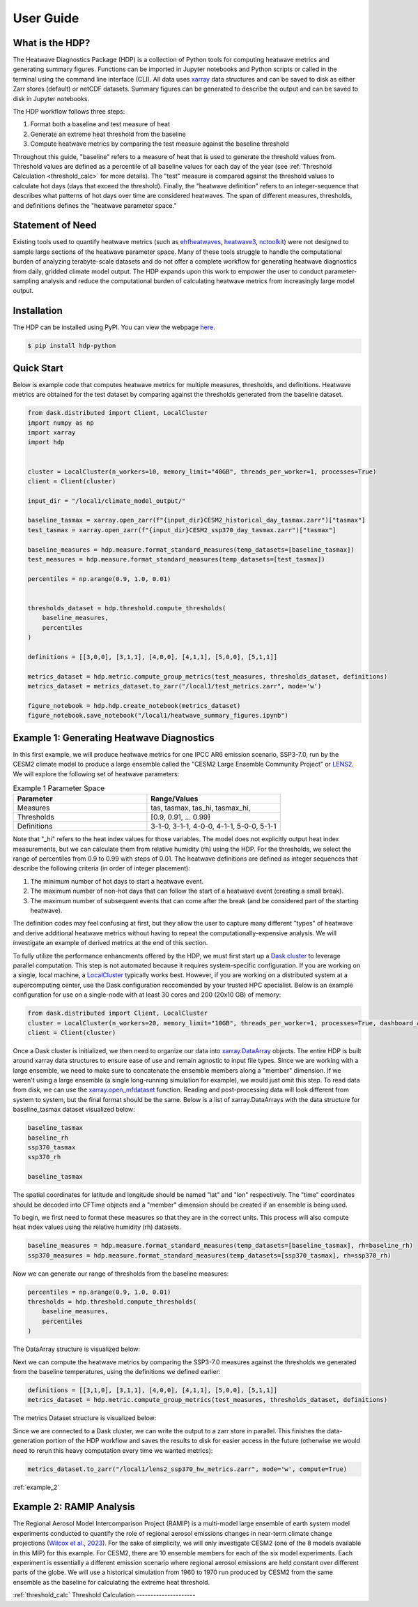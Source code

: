 User Guide
=====

What is the HDP?
----------------
The Heatwave Diagnostics Package (HDP) is a collection of Python tools for computing heatwave metrics and generating summary figures. Functions can be imported in Jupyter notebooks and Python scripts or called in the terminal using the command line interface (CLI). All data uses `xarray <https://docs.xarray.dev/en/stable/>`_ data structures and can be saved to disk as either Zarr stores (default) or netCDF datasets. Summary figures can be generated to describe the output and can be saved to disk in Jupyter notebooks.

The HDP workflow follows three steps:

1. Format both a baseline and test measure of heat

2. Generate an extreme heat threshold from the baseline

3. Compute heatwave metrics by comparing the test measure against the baseline threshold

Throughout this guide, "baseline" refers to a measure of heat that is used to generate the threshold values from. Threshold values are defined as a percentile of all baseline values for each day of the year (see :ref:`Threshold Calculation <threshold_calc>` for more details). The "test" measure is compared against the threshold values to calculate hot days (days that exceed the threshold). Finally, the "heatwave definition" refers to an integer-sequence that describes what patterns of hot days over time are considered heatwaves. The span of different measures, thresholds, and definitions defines the "heatwave parameter space."

Statement of Need
-----------------
Existing tools used to quantify heatwave metrics (such as `ehfheatwaves <http://tammasloughran.github.io/ehfheatwaves/>`_, `heatwave3 <https://robwschlegel.github.io/heatwave3/index.html>`_, `nctoolkit <https://nctoolkit.readthedocs.io/en/latest/>`_) were not designed to sample large sections of the heatwave parameter space. Many of these tools struggle to handle the computational burden of analyzing terabyte-scale datasets and do not offer a complete workflow for generating heatwave diagnostics from daily, gridded climate model output. The HDP expands upon this work to empower the user to conduct parameter-sampling analysis and reduce the computational burden of calculating heatwave metrics from increasingly large model output.

Installation
------------
The HDP can be installed using PyPI. You can view the webpage `here <https://pypi.org/project/HDP-python/>`_.

.. code-block:: console

   $ pip install hdp-python


Quick Start
-----------
Below is example code that computes heatwave metrics for multiple measures, thresholds, and definitions. Heatwave metrics are obtained for the test dataset by comparing against the thresholds generated from the baseline dataset.

.. code-block:: python

    from dask.distributed import Client, LocalCluster
    import numpy as np
    import xarray
    import hdp
    
    
    cluster = LocalCluster(n_workers=10, memory_limit="40GB", threads_per_worker=1, processes=True)
    client = Client(cluster)
    
    input_dir = "/local1/climate_model_output/"
    
    baseline_tasmax = xarray.open_zarr(f"{input_dir}CESM2_historical_day_tasmax.zarr")["tasmax"]
    test_tasmax = xarray.open_zarr(f"{input_dir}CESM2_ssp370_day_tasmax.zarr")["tasmax"]
    
    baseline_measures = hdp.measure.format_standard_measures(temp_datasets=[baseline_tasmax])
    test_measures = hdp.measure.format_standard_measures(temp_datasets=[test_tasmax])
    
    percentiles = np.arange(0.9, 1.0, 0.01)
    
    
    thresholds_dataset = hdp.threshold.compute_thresholds(
        baseline_measures,
        percentiles
    )
    
    definitions = [[3,0,0], [3,1,1], [4,0,0], [4,1,1], [5,0,0], [5,1,1]]
    
    metrics_dataset = hdp.metric.compute_group_metrics(test_measures, thresholds_dataset, definitions)
    metrics_dataset = metrics_dataset.to_zarr("/local1/test_metrics.zarr", mode='w')
    
    figure_notebook = hdp.hdp.create_notebook(metrics_dataset)
    figure_notebook.save_notebook("/local1/heatwave_summary_figures.ipynb")
    

Example 1: Generating Heatwave Diagnostics
------------------------------------------
In this first example, we will produce heatwave metrics for one IPCC AR6 emission scenario, SSP3-7.0, run by the CESM2 climate model to produce a large ensemble called the "CESM2 Large Ensemble Community Project" or `LENS2 <https://www.cesm.ucar.edu/community-projects/lens2>`_. We will explore the following set of heatwave parameters:

.. list-table:: Example 1 Parameter Space
   :widths: 50 50
   :header-rows: 1

   * - Parameter
     - Range/Values
   * - Measures
     - tas, tasmax, tas_hi, tasmax_hi,
   * - Thresholds
     - [0.9, 0.91, ... 0.99]
   * - Definitions
     - 3-1-0, 3-1-1, 4-0-0, 4-1-1, 5-0-0, 5-1-1

Note that "_hi" refers to the heat index values for those variables. The model does not explicitly output heat index measurements, but we can calculate them from relative humidity (rh) using the HDP. For the thresholds, we select the range of percentiles from 0.9 to 0.99 with steps of 0.01. The heatwave definitions are defined as integer sequences that describe the following criteria (in order of integer placement):

#. The minimum number of hot days to start a heatwave event.
#. The maximum number of non-hot days that can follow the start of a heatwave event (creating a small break).
#. The maximum number of subsequent events that can come after the break (and be considered part of the starting heatwave).

The definition codes may feel confusing at first, but they allow the user to capture many different "types" of heatwave and derive additional heatwave metrics without having to repeat the computationally-expensive analysis. We will investigate an example of derived metrics at the end of this section.

To fully utilize the performance enhancments offered by the HDP, we must first start up a `Dask cluster <https://docs.dask.org/en/stable/deploying.html>`_ to leverage parallel computation. This step is not automated because it requires system-specific configuration. If you are working on a single, local machine, a `LocalCluster <https://docs.dask.org/en/stable/deploying.html#local-machine>`_ typically works best. However, if you are working on a distributed system at a supercomputing center, use the Dask configuration reccomended by your trusted HPC specialist. Below is an example configuration for use on a single-node with at least 30 cores and 200 (20x10 GB) of memory:

.. code-block:: python

    from dask.distributed import Client, LocalCluster
    cluster = LocalCluster(n_workers=20, memory_limit="10GB", threads_per_worker=1, processes=True, dashboard_address=":8004")
    client = Client(cluster)


Once a Dask cluster is initialized, we then need to organize our data into `xarray.DataArray <https://docs.xarray.dev/en/stable/generated/xarray.DataArray.html>`_ objects. The entire HDP is built around xarray data structures to ensure ease of use and remain agnostic to input file types. Since we are working with a large ensemble, we need to make sure to concatenate the ensemble members along a "member" dimension. If we weren't using a large ensemble (a single long-running simulation for example), we would just omit this step. To read data from disk, we can use the `xarray.open_mfdataset <https://docs.xarray.dev/en/stable/generated/xarray.open_mfdataset.html>`_ function. Reading and post-processing data will look different from system to system, but the final format should be the same. Below is a list of xarray.DataArrays with the data structure for baseline_tasmax dataset visualized below:

.. code-block:: python

    baseline_tasmax
    baseline_rh
    ssp370_tasmax
    ssp370_rh
    
    baseline_tasmax

.. image:: assets/tasmax_dataarray_example.png
   :width: 600

The spatial coordinates for latitude and longitude should be named "lat" and "lon" respectively. The "time" coordinates should be decoded into CFTime objects and a "member" dimension should be created if an ensemble is being used.

To begin, we first need to format these measures so that they are in the correct units. This process will also compute heat index values using the relative humidity (rh) datasets.

.. code-block:: python

    baseline_measures = hdp.measure.format_standard_measures(temp_datasets=[baseline_tasmax], rh=baseline_rh)
    ssp370_measures = hdp.measure.format_standard_measures(temp_datasets=[ssp370_tasmax], rh=ssp370_rh)

Now we can generate our range of thresholds from the baseline measures:

.. code-block:: python

    percentiles = np.arange(0.9, 1.0, 0.01)
    thresholds = hdp.threshold.compute_thresholds(
        baseline_measures,
        percentiles
    )

The DataArray structure is visualized below:

.. image:: assets/threshold_dataarray_example.png
   :width: 600

Next we can compute the heatwave metrics by comparing the SSP3-7.0 measures against the thresholds we generated from the baseline temperatures, using the definitions we defined earlier:

.. code-block:: python

    definitions = [[3,1,0], [3,1,1], [4,0,0], [4,1,1], [5,0,0], [5,1,1]]
    metrics_dataset = hdp.metric.compute_group_metrics(test_measures, thresholds_dataset, definitions)

The metrics Dataset structure is visualized below:

.. image:: assets/example1_hw_metrics.png
   :width: 600

Since we are connected to a Dask cluster, we can write the output to a zarr store in parallel. This finishes the data-generation portion of the HDP workflow and saves the results to disk for easier access in the future (otherwise we would need to rerun this heavy computation every time we wanted metrics):

.. code-block:: python

    metrics_dataset.to_zarr("/local1/lens2_ssp370_hw_metrics.zarr", mode='w', compute=True)


:ref:`example_2`

Example 2: RAMIP Analysis
-------------------------
The Regional Aerosol Model Intercomparison Project (RAMIP) is a multi-model large ensemble of earth system model experiments conducted to quantify the role of regional aerosol emissions changes in near-term climate change projections (`Wilcox et al., 2023 <https://gmd.copernicus.org/articles/16/4451/2023/>`_). For the sake of simplicity, we will only investigate CESM2 (one of the 8 models available in this MIP) for this example. For CESM2, there are 10 ensemble members for each of the six model experiments. Each experiment is essentially a different emission scenario where regional aerosol emissions are held constant over different parts of the globe. We will use a historical simulation from 1960 to 1970 run produced by CESM2 from the same ensemble as the baseline for calculating the extreme heat threshold.


:ref:`threshold_calc`
Threshold Calculation
---------------------


